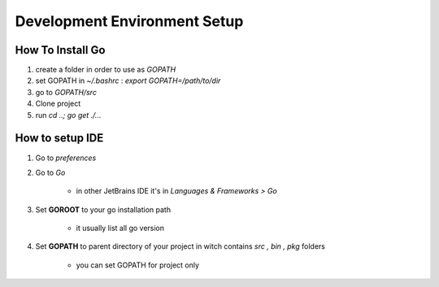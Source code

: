 Development Environment Setup
=============================

How To Install Go
*****************
1. create a folder in order to use as `GOPATH`
#. set GOPATH in `~/.bashrc` : `export GOPATH=/path/to/dir`
#. go to `GOPATH/src`
#. Clone project
#. run `cd ..; go get ./...`

How to setup IDE
****************
1. Go to `preferences`
#. Go to `Go`

    - in other JetBrains IDE it's in `Languages & Frameworks > Go`

#. Set **GOROOT** to your go installation path

    - it usually list all go version

#. Set **GOPATH** to parent directory of your project in witch contains `src , bin , pkg` folders

    - you can set GOPATH for project only